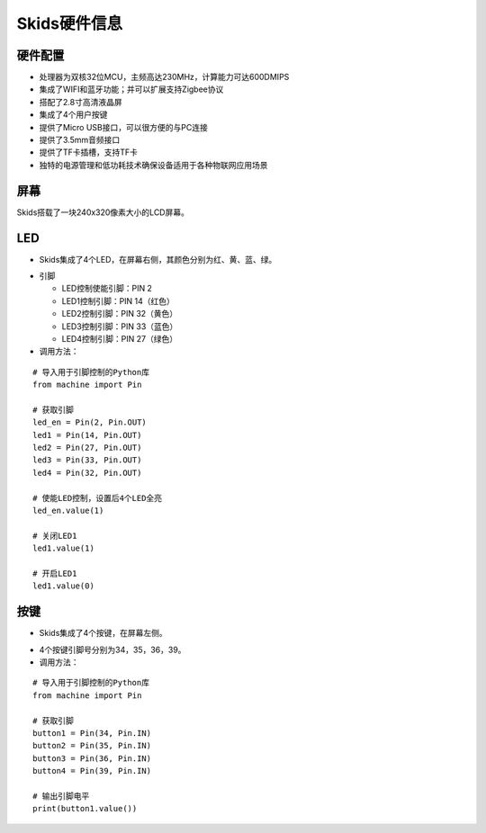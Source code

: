 .. _deviceinfo:

Skids硬件信息
============================

硬件配置
----------------------------

- 处理器为双核32位MCU，主频高达230MHz，计算能力可达600DMIPS
- 集成了WIFI和蓝牙功能；并可以扩展支持Zigbee协议
- 搭配了2.8寸高清液晶屏
- 集成了4个用户按键
- 提供了Micro USB接口，可以很方便的与PC连接
- 提供了3.5mm音频接口
- 提供了TF卡插槽，支持TF卡
- 独特的电源管理和低功耗技术确保设备适用于各种物联网应用场景


屏幕
----------------------------

Skids搭载了一块240x320像素大小的LCD屏幕。

.. image:: img/lcd.png
    :alt: lcd
    :width: 240px


LED
----------------------------

- Skids集成了4个LED，在屏幕右侧，其颜色分别为红、黄、蓝、绿。

.. image:: img/device1.png
    :alt: led
    :width: 240px

- 引脚

  + LED控制使能引脚：PIN 2
  + LED1控制引脚：PIN 14（红色）
  + LED2控制引脚：PIN 32（黄色）
  + LED3控制引脚：PIN 33（蓝色）
  + LED4控制引脚：PIN 27（绿色）

- 调用方法：
::

    # 导入用于引脚控制的Python库
    from machine import Pin

    # 获取引脚
    led_en = Pin(2, Pin.OUT)
    led1 = Pin(14, Pin.OUT)
    led2 = Pin(27, Pin.OUT)
    led3 = Pin(33, Pin.OUT)
    led4 = Pin(32, Pin.OUT)

    # 使能LED控制，设置后4个LED全亮
    led_en.value(1)

    # 关闭LED1
    led1.value(1)

    # 开启LED1
    led1.value(0)


按键
----------------------------

- Skids集成了4个按键，在屏幕左侧。

.. image:: img/device2.png
    :alt: button
    :width: 340px

- 4个按键引脚号分别为34，35，36，39。

- 调用方法：
::

    # 导入用于引脚控制的Python库
    from machine import Pin

    # 获取引脚
    button1 = Pin(34, Pin.IN)
    button2 = Pin(35, Pin.IN)
    button3 = Pin(36, Pin.IN)
    button4 = Pin(39, Pin.IN)

    # 输出引脚电平
    print(button1.value())

